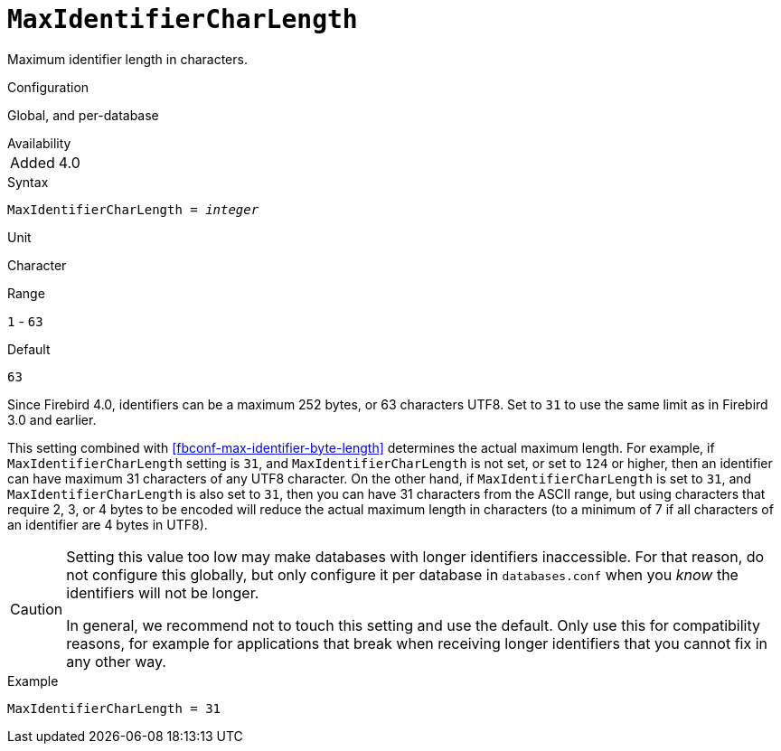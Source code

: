 [#fbconf-max-identifier-char-length]
= `MaxIdentifierCharLength`

Maximum identifier length in characters.

.Configuration
Global, and per-database

.Availability
[horizontal.compact]
Added:: 4.0

.Syntax
[listing,subs=+quotes]
----
MaxIdentifierCharLength = _integer_
----

.Unit
Character

.Range
`1` - `63`
// TODO Verify minimum value

.Default
`63`

Since Firebird 4.0, identifiers can be a maximum 252 bytes, or 63 characters UTF8.
Set to `31` to use the same limit as in Firebird 3.0 and earlier.

This setting combined with <<fbconf-max-identifier-byte-length>> determines the actual maximum length.
For example, if `MaxIdentifierCharLength` setting is `31`, and `MaxIdentifierCharLength` is not set, or set to `124` or higher, then an identifier can have maximum 31 characters of any UTF8 character.
On the other hand, if `MaxIdentifierCharLength` is set to `31`, and `MaxIdentifierCharLength` is also set to `31`, then you can have 31 characters from the ASCII range, but using characters that require 2, 3, or 4 bytes to be encoded will reduce the actual maximum length in characters (to a minimum of 7 if all characters of an identifier are 4 bytes in UTF8).

[CAUTION]
====
Setting this value too low may make databases with longer identifiers inaccessible.
For that reason, do not configure this globally, but only configure it per database in `databases.conf` when you _know_ the identifiers will not be longer.

In general, we recommend not to touch this setting and use the default.
Only use this for compatibility reasons, for example for applications that break when receiving longer identifiers that you cannot fix in any other way.
====

.Example
[listing]
----
MaxIdentifierCharLength = 31
----
